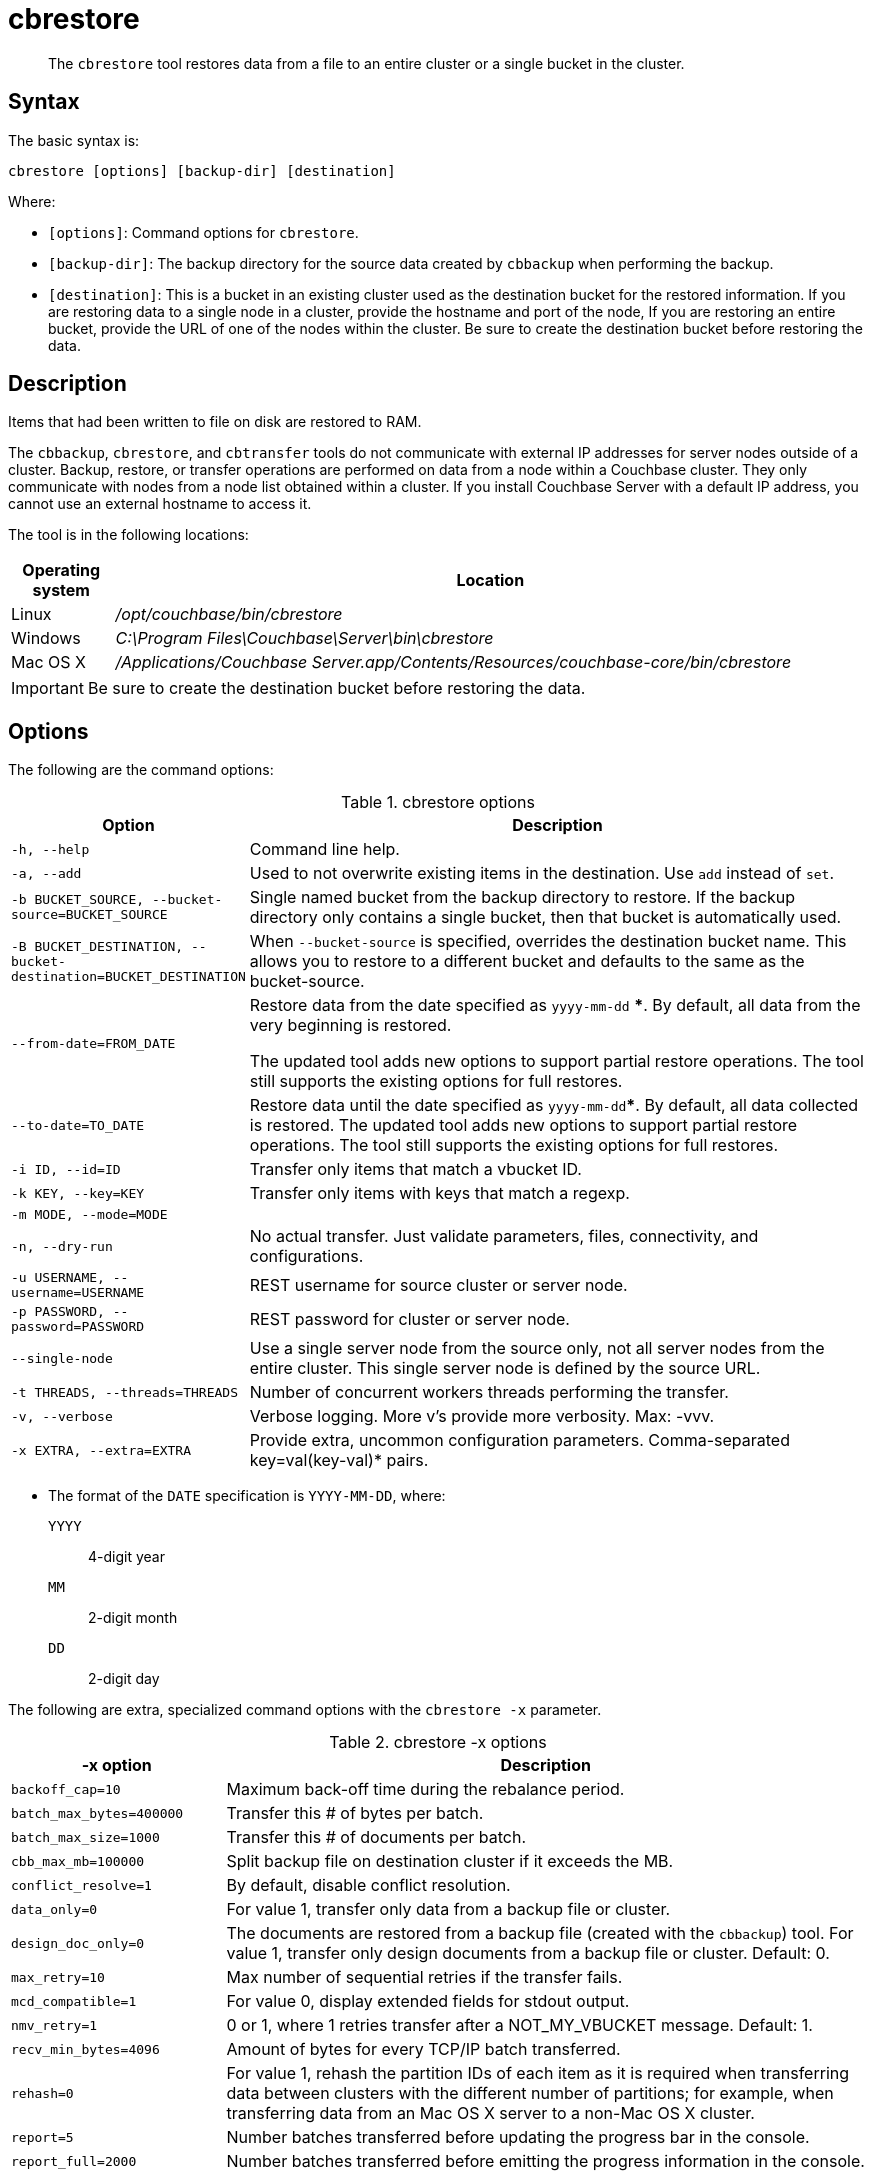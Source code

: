 [#cdbrestore-tool]
= cbrestore

[abstract]
The [.cmd]`cbrestore` tool restores data from a file to an entire cluster or a single bucket in the cluster.

== Syntax

The basic syntax is:

----
cbrestore [options] [backup-dir] [destination]
----

Where:

* `[options]`: Command options for [.cmd]`cbrestore`.
* `[backup-dir]`: The backup directory for the source data  created by `cbbackup` when performing the backup.
* `[destination]`: This is a bucket in an existing cluster used as the destination bucket for the restored information.
If you are restoring data to a single node in a cluster, provide the hostname and port of the node, If you are restoring an entire bucket, provide the URL of one of the nodes within the cluster.
Be sure to create the destination bucket before restoring the data.

== Description

Items that had been written to file on disk are restored to RAM.

The `cbbackup`, `cbrestore`, and `cbtransfer` tools do not communicate with external IP addresses for server nodes outside of a cluster.
Backup, restore, or transfer operations are performed on data from a node within a Couchbase cluster.
They only communicate with nodes from a node list obtained within a cluster.
If you install Couchbase Server with a default IP address, you cannot use an external hostname to access it.

The tool is in the following locations:

[cols="100,733"]
|===
| Operating system | Location

| Linux
| [.path]_/opt/couchbase/bin/cbrestore_

| Windows
| [.path]_C:\Program Files\Couchbase\Server\bin\cbrestore_

| Mac OS X
| [.path]_/Applications/Couchbase Server.app/Contents/Resources/couchbase-core/bin/cbrestore_
|===

IMPORTANT: Be sure to create the destination bucket before restoring the data.

== Options

The following are the command options:

.cbrestore options
[cols="1,3"]
|===
| Option | Description

| `-h, --help`
| Command line help.

| `-a, --add`
| Used to not overwrite existing items in the destination.
Use [.cmd]`add` instead of [.cmd]`set`.

| `-b BUCKET_SOURCE, --bucket-source=BUCKET_SOURCE`
| Single named bucket from the backup directory to restore.
If the backup directory only contains a single bucket, then that bucket is automatically used.

| `-B BUCKET_DESTINATION, --bucket-destination=BUCKET_DESTINATION`
| When `--bucket-source` is specified, overrides the destination bucket name.
This allows you to restore to a different bucket and defaults to the same as the bucket-source.

| `--from-date=FROM_DATE`
| Restore data from the date specified as `yyyy-mm-dd` ***.
By default, all data from the very beginning is restored.

The updated tool adds new options to support partial restore operations.
The tool still supports the existing options for full restores.

| `--to-date=TO_DATE`
| Restore data until the date specified as `yyyy-mm-dd`***.
By default, all data collected is restored.
The updated tool adds new options to support partial restore operations.
The tool still supports the existing options for full restores.

| `-i ID, --id=ID`
| Transfer only items that match a vbucket ID.

| `-k KEY, --key=KEY`
| Transfer only items with keys that match a regexp.

| `-m MODE, --mode=MODE`
|

| `-n, --dry-run`
| No actual transfer.
Just validate parameters, files, connectivity, and configurations.

| `-u USERNAME, --username=USERNAME`
| REST username for source cluster or server node.

| `-p PASSWORD, --password=PASSWORD`
| REST password for cluster or server node.

| `--single-node`
| Use a single server node from the source only, not all server nodes from the entire cluster.
This single server node is defined by the source URL.

| `-t THREADS, --threads=THREADS`
| Number of concurrent workers threads performing the transfer.

| `-v, --verbose`
| Verbose logging.
More v's provide more verbosity.
Max: -vvv.

| `-x EXTRA, --extra=EXTRA`
| Provide extra, uncommon configuration parameters.
Comma-separated key=val(key-val)* pairs.
|===

*** The format of the `DATE` specification is `YYYY-MM-DD`, where:

`YYYY`:: 4-digit year

`MM`:: 2-digit month

`DD`:: 2-digit day

The following are extra, specialized command options with the `cbrestore -x` parameter.

.cbrestore -x options
[cols="1,3"]
|===
| -x option | Description

| `backoff_cap=10`
| Maximum back-off time during the rebalance period.

| `batch_max_bytes=400000`
| Transfer this # of bytes per batch.

| `batch_max_size=1000`
| Transfer this # of documents per batch.

| `cbb_max_mb=100000`
| Split backup file on destination cluster if it exceeds the MB.

| `conflict_resolve=1`
| By default, disable conflict resolution.

| `data_only=0`
| For value 1, transfer only data from a backup file or cluster.

| `design_doc_only=0`
| The documents are restored from a backup file (created with the `cbbackup`) tool.
For value 1, transfer only design documents from a backup file or cluster.
Default: 0.

| `max_retry=10`
| Max number of sequential retries if the transfer fails.

| `mcd_compatible=1`
| For value 0, display extended fields for stdout output.

| `nmv_retry=1`
| 0 or 1, where 1 retries transfer after a NOT_MY_VBUCKET message.
Default: 1.

| `recv_min_bytes=4096`
| Amount of bytes for every TCP/IP batch transferred.

| `rehash=0`
| For value 1, rehash the partition IDs of each item as it is required when transferring data between clusters with the different number of partitions; for example, when transferring data from an Mac OS X server to a non-Mac OS X cluster.

| `report=5`
| Number batches transferred before updating the progress bar in the console.

| `report_full=2000`
| Number batches transferred before emitting the progress information in the console.

| `seqno=0`
| By default, start `seqno` from beginning.

| `try_xwm=1`
| Transfer documents with metadata.
Default: 1.
The value of 0 is used only when transferring from 1.8.x to 1.8.x.

| `uncompress=0`
| For value 1, restore data in uncompressed mode.
|===

== Examples

The following are syntax examples:

----
cbrestore /backups/backup-42 http://HOST:8091 \
--bucket-source=default --from-date=2014-01-20 --to-date=2014-03-31
cbrestore /backups/backup-42 couchbase://HOST:8091 \
--bucket-source=default
cbrestore /backups/backup-42 memcached://HOST:11211 \
--bucket-source=sessions --bucket-destination=sessions2
----

*Example for restoring design documents*

The following example restores design documents from the backup file, ~/backup/a_bucket, to the destination bucket, my_bucket, in a cluster.

----
cbrestore ~/backup http://10.3.1.10:8091 -x \
design_doc_only=1 -b a_bucket -B my_bucket
----

If multiple source buckets were backed up, this command must be performed multiple times.
In the following example, a cluster with two data buckets is backed up and has the following backup files:

* `~/backup/bucket_one/design.json`
* `~/backup/bucket_two/design.jsonT`

The following command restores the design documents in both backup files to a bucket in a cluster named `my_bucket`.

----
cbrestore ~/backup http://10.3.1.10:8091 -x design_doc_only=1 \
-b bucket_one -B my_bucket

cbrestore ~/backup http://10.3.1.10:8091 -x design_doc_only=1 \
-b bucket_two -B my_bucket
----

Response

The following example response shows a successful restore.

----
transfer design doc only. bucket msgs will be skipped.
done
----

*Example for restoring data incrementally*

The following example requests a restoration of data backed up between August 1, 2014, and August 3, 2014.
The ‑b option specifies the name of the bucket to restore from the backup file, and the ‑B option specifies the name of the destination bucket in the cluster.

----
cbrestore -b source-bucket -B destination-bucket \
--from-date=2014-08-01 --to-date=2014-08-03 /backups/backup-1 \
http://example.com:8091
----
